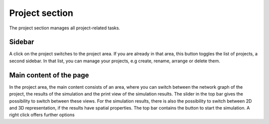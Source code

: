 Project section
===============

The project section manages all project-related tasks.

Sidebar
-------

A click on the project switches to the project area. If you are already in that area, this button toggles the list of
projects, a second sidebar. In that list, you can manage your projects, e.g create, rename, arrange or delete them.

.. seeAlso::
   - :doc:'/user/usage-advanced/project-view'

Main content of the page
------------------------

In the project area, the main content consists of an area, where you can switch between the network graph of the
project, the results of the simulation and the print view of the simulation results. The slider in the top bar gives the
possibility to switch between these views. For the simulation results, there is also the possibility to switch between
2D and 3D representation, if the results have spatial properties. The top bar contains the button to start the
simulation. A right click offers further options